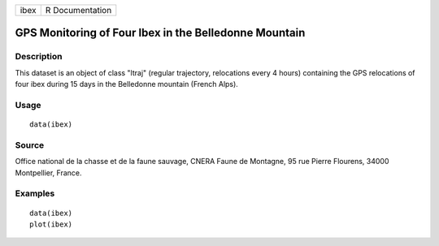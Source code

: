 +--------+-------------------+
| ibex   | R Documentation   |
+--------+-------------------+

GPS Monitoring of Four Ibex in the Belledonne Mountain
------------------------------------------------------

Description
~~~~~~~~~~~

This dataset is an object of class "ltraj" (regular trajectory,
relocations every 4 hours) containing the GPS relocations of four ibex
during 15 days in the Belledonne mountain (French Alps).

Usage
~~~~~

::

    data(ibex)

Source
~~~~~~

Office national de la chasse et de la faune sauvage, CNERA Faune de
Montagne, 95 rue Pierre Flourens, 34000 Montpellier, France.

Examples
~~~~~~~~

::

    data(ibex)
    plot(ibex)


